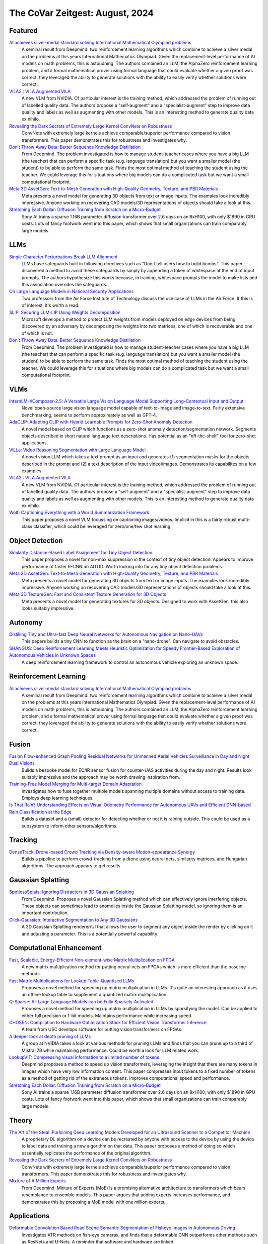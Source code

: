 The CoVar Zeitgest: August, 2024
================================

Featured
--------
`AI achieves silver-medal standard solving International Mathematical Olympiad problems <https://deepmind.google/discover/blog/ai-solves-imo-problems-at-silver-medal-level/>`_
    A seminal result from Deepmind: two reinforcement learning algorithms which combine to achieve a silver medal on the problems at this years International Mathematics Olympiad.  Given the replacement-level performance of AI models on math problems, this is astoudning.  The authors combined an LLM, the AlphaZero reinforcement learning problem, and a formal mathematical prover using formal language that could evaluate whether a given proof was correct: they leveraged the ability to generate solutions with the ability to easily verify whether solutions were correct.

`VILA2 : VILA Augmented VILA <https://arxiv.org/pdf/2407.17453>`_
    A new VLM from NVIDIA.  Of particular interest is the training method, which addressed the problem of running out of labelled quality data.  The authors propose a "self-augment" and a "specialist-augment" step to improve data quality and labels as well as augmenting with other models.  This is an interesting method to generate quality data ex nihilo.

`Revealing the Dark Secrets of Extremely Large Kernel ConvNets on Robustness <https://arxiv.org/pdf/2407.08972>`_
    ConvNets with extremely large kernels achieve comparable/superior performance compared to vision transformers.  This paper demonstrates this for robustness and investigates why.

`Don’t Throw Away Data: Better Sequence Knowledge Distillation <https://arxiv.org/pdf/2407.10456>`_
    From Deepmind.  The problem investigated is how to manage student-teacher cases where you have a big LLM (the teacher) that can perform a specific task (e.g. language translation) but you want a smaller model (the student) to be able to perform the same task.  Finds the most optimal method of teaching the student using the teacher. We could leverage this for situations where big models can do a complicated task but we want a small computational footprint.

`Meta 3D AssetGen: Text-to-Mesh Generation with High-Quality Geometry, Texture, and PBR Materials <https://ai.meta.com/research/publications/meta-3d-assetgen-text-to-mesh-generation-with-high-quality-geometry-texture-and-pbr-materials/?utm_source=twitter&utm_medium=organic_social&utm_content=thread&utm_campaign=research>`_
    Meta presents a novel model for generating 3D objects from text or image inputs.  The examples look incredibly impressive.  Anyone working on recovering CAD models/3D representations of objects should take a look at this.

`Stretching Each Dollar: Diffusion Training from Scratch on a Micro-Budget <https://arxiv.org/pdf/2407.15811>`_
    Sony AI trains a sparse 1.16B parameter diffusion transformer over 2.6 days on an 8xH100, with only $1890 in GPU costs.  Lots of fancy footwork went into this paper, which shows that small organizations can train comparably large models.

LLMs
----
`Single Character Perturbations Break LLM Alignment <https://arxiv.org/pdf/2407.03232>`_
    LLMs have safeguards built in following directives such as "Don't tell users how to build bombs".  This paper discovered a method to avoid these safeguards by simply by appending a token of whitespace at the end of input prompts.  The authors hypothesize this works because, in training, whitespace prompts the model to make lists and this  association overrides the safeguards.

`On Large Language Models in National Security Applications <https://arxiv.org/pdf/2407.03453>`_
    Two professors from the Air Force Institute of Technology discuss the use case of LLMs in the Air Force.  If this is of interest, it's worth a read.

`SLIP: Securing LLM’s IP Using Weights Decomposition <https://arxiv.org/pdf/2407.10886>`_
    Microsoft develops a method to protect LLM weights from models deployed on edge devices from being discovered by an adversary by decomposing the weights into two matrices, one of which is recoverable and one of which is not.

`Don’t Throw Away Data: Better Sequence Knowledge Distillation <https://arxiv.org/pdf/2407.10456>`_
    From Deepmind.  The problem investigated is how to manage student-teacher cases where you have a big LLM (the teacher) that can perform a specific task (e.g. language translation) but you want a smaller model (the student) to be able to perform the same task.  Finds the most optimal method of teaching the student using the teacher. We could leverage this for situations where big models can do a complicated task but we want a small computational footprint.

VLMs
----
`InternLM-XComposer-2.5: A Versatile Large Vision Language Model Supporting Long-Contextual Input and Output <https://arxiv.org/pdf/2407.03320>`_
    Novel open-source large vision language model capable of text-to-image and image-to-text.  Fairly extensive benchmarking, seems to perform approximately as well as GPT-4.

`AdaCLIP: Adapting CLIP with Hybrid Learnable Prompts for Zero-Shot Anomaly Detection <https://arxiv.org/pdf/2407.15795>`_
    A novel model based on CLIP which functions as a zero-shot anomaly detection/segmentation network.  Segments objects described in short natural language text descriptions.  Has potential as an "off-the-shelf" tool for zero-shot applications.

`ViLLa: Video Reasoning Segmentation with Large Language Model <https://arxiv.org/pdf/2407.14500>`_
    A novel vision LLM which takes a text prompt as an input and generates (1) segmentation masks for the objects described in the prompt and (2) a text description of the input video/images.  Demonstrates its capabilites on a few examples.

`VILA2 : VILA Augmented VILA <https://arxiv.org/pdf/2407.17453>`_
    A new VLM from NVIDIA.  Of particular interest is the training method, which addressed the problem of running out of labelled quality data.  The authors propose a "self-augment" and a "specialist-augment" step to improve data quality and labels as well as augmenting with other models.  This is an interesting method to generate quality data ex nihilo.

`Wolf: Captioning Everything with a World Summarization Framework <https://arxiv.org/pdf/2407.18908>`_
    This paper proposes a novel VLM focussing on captioning images/videos.  Implicit in this is a fairly robust multi-class classifier, which could be leveraged for zero/one/few shot learning.

Object Detection
----------------
`Similarity Distance-Based Label Assignment for Tiny Object Detection <https://arxiv.org/pdf/2407.02394>`_
    This paper proposes a novel for non-max suppression in the context of tiny object detection.  Appears to improve performance of faster R-CNN on AITOD.  Worth looking into for any tiny object detection problems.

`Meta 3D AssetGen: Text-to-Mesh Generation with High-Quality Geometry, Texture, and PBR Materials <https://ai.meta.com/research/publications/meta-3d-assetgen-text-to-mesh-generation-with-high-quality-geometry-texture-and-pbr-materials/?utm_source=twitter&utm_medium=organic_social&utm_content=thread&utm_campaign=research>`_
    Meta presents a novel model for generating 3D objects from text or image inputs.  The examples look incredibly impressive.  Anyone working on recovering CAD models/3D representations of objects should take a look at this.

`Meta 3D TextureGen: Fast and Consistent Texture Generation for 3D Objects <https://ai.meta.com/research/publications/meta-3d-texturegen-fast-and-consistent-texture-generation-for-3d-objects/?utm_source=twitter&utm_medium=organic_social&utm_content=thread&utm_campaign=research>`_
    Meta presents a novel model for generating textures for 3D objects.  Designed to work with AssetGen, this also looks suitably impressive.

Autonomy
--------
`Distilling Tiny and Ultra-fast Deep Neural Networks for Autonomous Navigation on Nano-UAVs <https://arxiv.org/pdf/2407.12675>`_
    This papers builds a tiny CNN to function as the brain on a "nano-drone".  Can navigate to avoid obstacles.

`SHANGUS: Deep Reinforcement Learning Meets Heuristic Optimization for Speedy Frontier-Based Exploration of Autonomous Vehicles in Unknown Spaces <https://arxiv.org/pdf/2407.18892>`_
    A deep reinforcement learning framework to control an autonomous vehicle exploring an unknown space.  

Reinforcement Learning
----------------------
`AI achieves silver-medal standard solving International Mathematical Olympiad problems <https://deepmind.google/discover/blog/ai-solves-imo-problems-at-silver-medal-level/>`_
    A seminal result from Deepmind: two reinforcement learning algorithms which combine to achieve a silver medal on the problems at this years International Mathematics Olympiad.  Given the replacement-level performance of AI models on math problems, this is astoudning.  The authors combined an LLM, the AlphaZero reinforcement learning problem, and a formal mathematical prover using formal language that could evaluate whether a given proof was correct: they leveraged the ability to generate solutions with the ability to easily verify whether solutions were correct.

Fusion
------
`Fusion Flow-enhanced Graph Pooling Residual Networks for Unmanned Aerial Vehicles Surveillance in Day and Night Dual Visions <https://arxiv.org/pdf/2407.12647>`_
    Bulids a bespoke model for EO/IR sensor fusion for counter-UAS activities during the day and night. Results look suitably impressive and the approach may be worth drawing inspiration from.

`Training-Free Model Merging for Multi-target Domain Adaptation <https://arxiv.org/pdf/2407.13771>`_
    Investigates how to fuse together multiple models spanning multiple domains without access to training data.  Employs deep learning techniques.  

`Is That Rain? Understanding Effects on Visual Odometry Performance for Autonomous UAVs and Efficient DNN-based Rain Classification at the Edge <https://arxiv.org/pdf/2407.12663>`_
    Builds a dataset and a (small) detector for detecting whether or not it is raining outside.  This could be used as a subsystem to inform other sensors/algorithms.

Tracking
--------
`DenseTrack: Drone-based Crowd Tracking via Density-aware Motion-appearance Synergy <https://arxiv.org/pdf/2407.17272>`_
    Builds a pipeline to perform crowd-tracking from a drone using neural nets, similarity matrices, and Hungarian algorithms.  The approach appears to get results.

Gaussian Splatting
------------------
`SpotlessSplats: Ignoring Distractors in 3D Gaussian Splatting <https://arxiv.org/pdf/2406.20055>`_
    From Deepmind.  Proposes a novel Gaussian Splatting method which can effectively ignore interfering objects.  These objects can sometimes lead to anomolies inside the Gaussian Splatting model, so ignoring them is an important contribution. 

`Click-Gaussian: Interactive Segmentation to Any 3D Gaussians <https://arxiv.org/pdf/2407.11793>`_
    A 3D Gaussian Splatting renderer/UI that allows the user to segment any object inside the render by clicking on it and adjusting a parameter.  This is a potentially powerful capability.

Computational Enhancement
-------------------------
`Fast, Scalable, Energy-Efficient Non-element-wise Matrix Multiplication on FPGA <https://arxiv.org/pdf/2407.02362>`_
    A new matrix multiplication method for putting neural nets on FPGAs which is more efficient than the baseline methods

`Fast Matrix Multiplications for Lookup Table-Quantized LLMs <https://arxiv.org/pdf/2407.10960>`_
    Proposes a novel method for speeding up matrix multiplication in LLMs. It's quite an interesting approach as it uses an offline lookup table to supplement a quantized matrix mulitiplication.

`Q-Sparse: All Large Language Models can be Fully Sparsely-Activated <https://arxiv.org/pdf/2407.10969>`_
    Proposes a novel method for speeding up matrix multiplication in LLMs by sparsifying the model. Can be applied to either full precision or 1-bit models.  Maintains performance while increasing speed.

`CHOSEN: Compilation to Hardware Optimization Stack for Efficient Vision Transformer Inference <https://arxiv.org/pdf/2407.12736>`_
    A team from USC develops software for putting vision transformers on FPGAs.  

`A deeper look at depth pruning of LLMs <https://arxiv.org/pdf/2407.16286>`_
    A group at NVIDIA takes a look at various methods for pruning LLMs and finds that you can prune up to a third of Mistral 7B while maintaining performance.  Could be worth a look for LLM related work.

`LookupViT: Compressing visual information to a limited number of tokens <https://arxiv.org/pdf/2407.12753>`_
    Deepmind proposes a method to speed up vision transformers, leveraging the insight that there are many tokens in images which have very low information content.  This paper compresses input tokens to a fixed number of tokens as a method of getting rid of the extraneous tokens.  Improves computational speed and performance.

`Stretching Each Dollar: Diffusion Training from Scratch on a Micro-Budget <https://arxiv.org/pdf/2407.15811>`_
    Sony AI trains a sparse 1.16B parameter diffusion transformer over 2.6 days on an 8xH100, with only $1890 in GPU costs.  Lots of fancy footwork went into this paper, which shows that small organizations can train comparably large models.

Theory
------
`The Art of the Steal: Purloining Deep Learning Models Developed for an Ultrasound Scanner to a Competitor Machine <https://arxiv.org/pdf/2407.03512>`_
    A proprietary DL algorithm on a device can be recreated by anyone with access to the device by using the device to label data and training a new algorithm on that data.  This paper proposes a method of doing so which essentially replicates the performance of the original algorithm.

`Revealing the Dark Secrets of Extremely Large Kernel ConvNets on Robustness <https://arxiv.org/pdf/2407.08972>`_
    ConvNets with extremely large kernels achieve comparable/superior performance compared to vision transformers.  This paper demonstrates this for robustness and investigates why.

`Mixture of A Million Experts <https://arxiv.org/pdf/2407.04153>`_
    From Deepmind.  Mixture of Experts (MoE) is a promising alternative architecture to transformers which bears resemblance to ensemble models.  This paper argues that adding experts increases performance, and demonstrates this by proposing a MoE model with one million experts.

Applications
------------
`Deformable Convolution Based Road Scene Semantic Segmentation of Fisheye Images in Autonomous Driving <https://arxiv.org/pdf/2407.16647>`_
    Investigates ATR methods on fish-eye cameras, and finds that a deformable CNN outperforms other methods such as ResNets and U-Nets.  A reminder that software and hardware are linked.

`GENERATIVE LEARNING FOR SIMULATION OF US ARMY VEHICLE FAULTS <https://arxiv.org/pdf/2407.17654>`_
    Investigates deep learning methods of predicting when US army vehicle will experience malfunctions.

New LLMs
--------
`Learning to (Learn at Test Time): RNNs with Expressive Hidden States <https://arxiv.org/pdf/2407.04620>`_
    A new hidden state model with linear complexity in context length which appears to outperform both transformers and Mamba both in terms of computational time and results.

`Codestral Mamba <https://mistral.ai/news/codestral-mamba/>`_
    Mistral releases an LMM based on Mamba and with an Apache 2.0 license.  

`GPT-4o mini: advancing cost-efficient intelligence <https://openai.com/index/gpt-4o-mini-advancing-cost-efficient-intelligence/>`_
    A new GPT model which is very small and very cheap yet better than all GPT models across a range of tasks, being outperformed only by GPT-4

`Mistral NeMo <https://mistral.ai/news/mistral-nemo/>`_
    A "drop-in replacement for Mistral 7B", this looks impressive.  A context window of 128K is the standout here, but it also shows some decent results.

`The Llama 3 Herd of Models <https://ai.meta.com/research/publications/the-llama-3-herd-of-models/>`_
    Meta releases Llama 3.1 with 8B, 70B, and 405B(!!) models with an accompanying lab report which is worth a read.

`Large Enough <https://mistral.ai/news/mistral-large-2407/>`_
    Mistral releages Mistral Large 2 in the day after Llama 3 drops.  They claim its better than Llama 3.